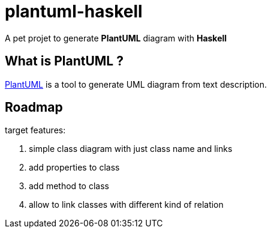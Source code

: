 = plantuml-haskell

A pet projet to generate **PlantUML** diagram with **Haskell**

== What is PlantUML ?

http://plantuml.com/[PlantUML] is a tool to generate UML diagram from text description.

== Roadmap

target features:

. simple class diagram with just class name and links
. add properties to class
. add method to class
. allow to link classes with different kind of relation
